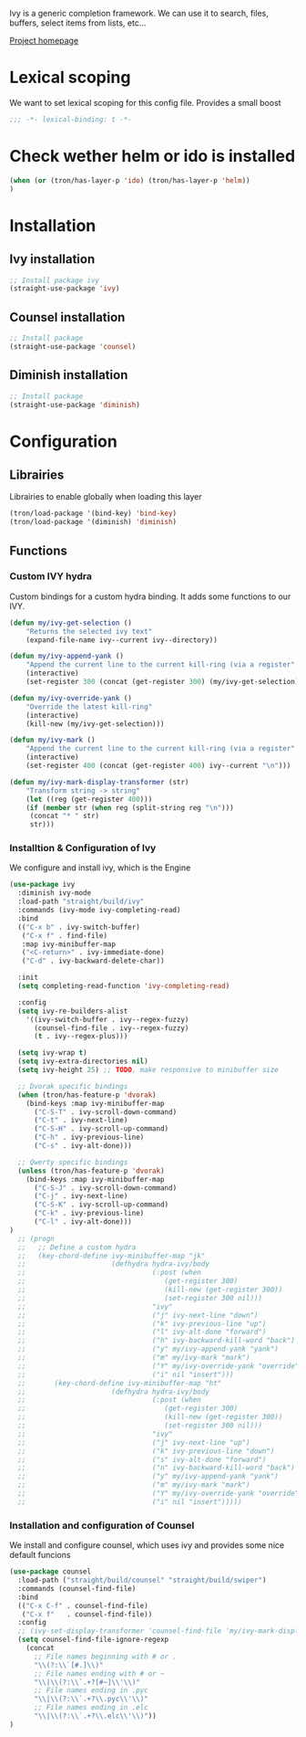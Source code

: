 Ivy is a generic completion framework. We can use it to search, files, buffers, select items from
lists, etc...

[[http://github.com/abo-abo/swiper][Project homepage]]
* Lexical scoping
We want to set lexical scoping for this config file.
Provides a small boost

#+BEGIN_SRC emacs-lisp :tangle config.el
  ;;; -*- lexical-binding: t -*-
#+END_SRC
* Check wether helm or ido is installed
#+BEGIN_SRC emacs-lisp :tangle config.el
(when (or (tron/has-layer-p 'ido) (tron/has-layer-p 'helm))
)
#+END_SRC
* Installation
** Ivy installation
#+BEGIN_SRC emacs-lisp :tangle install.el
;; Install package ivy
(straight-use-package 'ivy)
#+END_SRC

** Counsel installation
#+BEGIN_SRC emacs-lisp :tangle install.el
;; Install package
(straight-use-package 'counsel)
#+END_SRC

** Diminish installation
#+BEGIN_SRC emacs-lisp :tangle install.el
;; Install package
(straight-use-package 'diminish)
#+END_SRC

* Configuration
** Librairies
Librairies to enable globally when loading this layer
#+BEGIN_SRC emacs-lisp :tangle config.el
(tron/load-package '(bind-key) 'bind-key)
(tron/load-package '(diminish) 'diminish)
#+END_SRC

** Functions
*** Custom IVY hydra
Custom bindings for a custom hydra binding. It adds some functions to our IVY.
#+BEGIN_SRC emacs-lisp :tangle config.el
(defun my/ivy-get-selection ()
    "Returns the selected ivy text"
    (expand-file-name ivy--current ivy--directory))

(defun my/ivy-append-yank ()
    "Append the current line to the current kill-ring (via a register"
    (interactive)
    (set-register 300 (concat (get-register 300) (my/ivy-get-selection) "\n")))

(defun my/ivy-override-yank ()
    "Override the latest kill-ring"
    (interactive)
    (kill-new (my/ivy-get-selection)))

(defun my/ivy-mark ()
    "Append the current line to the current kill-ring (via a register"
    (interactive)
    (set-register 400 (concat (get-register 400) ivy--current "\n")))

(defun my/ivy-mark-display-transformer (str)
    "Transform string -> string"
    (let ((reg (get-register 400)))
    (if (member str (when reg (split-string reg "\n")))
     (concat "* " str)
     str)))

#+END_SRC
*** Installtion & Configuration of Ivy
We configure and install ivy, which is the Engine
#+BEGIN_SRC emacs-lisp :tangle config.el
(use-package ivy
  :diminish ivy-mode
  :load-path "straight/build/ivy"
  :commands (ivy-mode ivy-completing-read)
  :bind
  (("C-x b" . ivy-switch-buffer)
   ("C-x f" . find-file)
   :map ivy-minibuffer-map
   ("<C-return>" . ivy-immediate-done)
   ("C-d" . ivy-backward-delete-char))

  :init
  (setq completing-read-function 'ivy-completing-read)

  :config
  (setq ivy-re-builders-alist
    '((ivy-switch-buffer . ivy--regex-fuzzy)
      (counsel-find-file . ivy--regex-fuzzy)
      (t . ivy--regex-plus)))

  (setq ivy-wrap t)
  (setq ivy-extra-directories nil)
  (setq ivy-height 25) ;; TODO, make responsive to minibuffer size

  ;; Dvorak specific bindings
  (when (tron/has-feature-p 'dvorak)
    (bind-keys :map ivy-minibuffer-map
      ("C-S-T" . ivy-scroll-down-command)
      ("C-t" . ivy-next-line)
      ("C-S-H" . ivy-scroll-up-command)
      ("C-h" . ivy-previous-line)
      ("C-s" . ivy-alt-done)))

  ;; Qwerty specific bindings
  (unless (tron/has-feature-p 'dvorak)
    (bind-keys :map ivy-minibuffer-map
      ("C-S-J" . ivy-scroll-down-command)
      ("C-j" . ivy-next-line)
      ("C-S-K" . ivy-scroll-up-command)
      ("C-k" . ivy-previous-line)
      ("C-l" . ivy-alt-done)))
)
  ;; (progn
  ;;   ;; Define a custom hydra
  ;;   (key-chord-define ivy-minibuffer-map "jk"
  ;;                     (defhydra hydra-ivy/body
  ;;                               (:post (when
  ;;                                  (get-register 300)
  ;;                                  (kill-new (get-register 300))
  ;;                                  (set-register 300 nil)))
  ;;                               "ivy"
  ;;                               ("j" ivy-next-line "down")
  ;;                               ("k" ivy-previous-line "up")
  ;;                               ("l" ivy-alt-done "forward")
  ;;                               ("h" ivy-backward-kill-word "back")
  ;;                               ("y" my/ivy-append-yank "yank")
  ;;                               ("m" my/ivy-mark "mark")
  ;;                               ("Y" my/ivy-override-yank "override")
  ;;                               ("i" nil "insert")))
  ;;       (key-chord-define ivy-minibuffer-map "ht"
  ;;                     (defhydra hydra-ivy/body
  ;;                               (:post (when
  ;;                                  (get-register 300)
  ;;                                  (kill-new (get-register 300))
  ;;                                  (set-register 300 nil)))
  ;;                               "ivy"
  ;;                               ("j" ivy-next-line "up")
  ;;                               ("k" ivy-previous-line "down")
  ;;                               ("s" ivy-alt-done "forward")
  ;;                               ("n" ivy-backward-kill-word "back")
  ;;                               ("y" my/ivy-append-yank "yank")
  ;;                               ("m" my/ivy-mark "mark")
  ;;                               ("Y" my/ivy-override-yank "override")
  ;;                               ("i" nil "insert")))))

#+END_SRC

*** Installation and configuration of Counsel
We install and configure counsel, which uses ivy and provides some nice default funcions

#+BEGIN_SRC emacs-lisp :tangle config.el
(use-package counsel
  :load-path ("straight/build/counsel" "straight/build/swiper")
  :commands (counsel-find-file)
  :bind
  (("C-x C-f" . counsel-find-file)
   ("C-x f"   . counsel-find-file))
  :config
  ;; (ivy-set-display-transformer 'counsel-find-file 'my/ivy-mark-display-transformer)
  (setq counsel-find-file-ignore-regexp
    (concat
      ;; File names beginning with # or .
      "\\(?:\\`[#.]\\)"
      ;; File names ending with # or ~
      "\\|\\(?:\\`.+?[#~]\\'\\)"
      ;; File names ending in .pyc
      "\\|\\(?:\\`.+?\\.pyc\\'\\)"
      ;; File names ending in .elc
      "\\|\\(?:\\`.+?\\.elc\\'\\)"))
)
#+END_SRC
